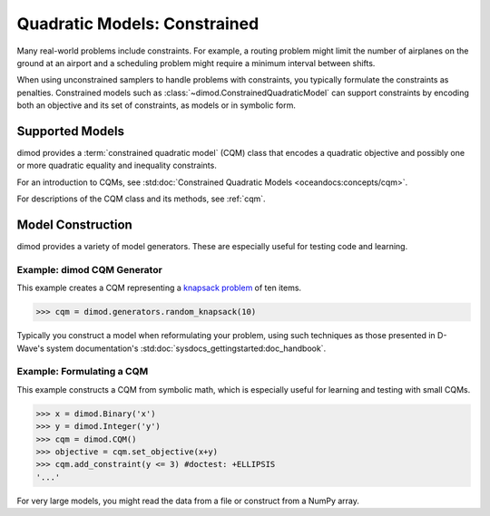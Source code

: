 .. _intro_cqm:

=============================
Quadratic Models: Constrained
=============================

Many real-world problems include constraints. For example, a routing problem
might limit the number of airplanes on the ground at an airport and a scheduling
problem might require a minimum interval between shifts.

When using unconstrained samplers to handle problems with constraints, you
typically formulate the constraints as penalties. Constrained models such as
:class:`~dimod.ConstrainedQuadraticModel` can support constraints by encoding both an
objective and its set of constraints, as models or in symbolic form.

Supported Models
================

dimod provides a :term:`constrained quadratic model` (CQM) class that encodes
a quadratic objective and possibly one or more quadratic equality and inequality constraints.

For an introduction to CQMs, see
:std:doc:`Constrained Quadratic Models <oceandocs:concepts/cqm>`.

For descriptions of the CQM class and its methods, see :ref:`cqm`.

Model Construction
==================

dimod provides a variety of model generators. These are especially useful for testing
code and learning.

Example: dimod CQM Generator
----------------------------

This example creates a CQM representing a
`knapsack problem <https://en.wikipedia.org/wiki/Knapsack_problem>`_ of ten
items.

>>> cqm = dimod.generators.random_knapsack(10)

Typically you construct a model when reformulating your problem, using such
techniques as those presented in D-Wave's system documentation's
:std:doc:`sysdocs_gettingstarted:doc_handbook`.

Example: Formulating a CQM
--------------------------

This example constructs a CQM from symbolic math, which is especially useful for
learning and testing with small CQMs.

>>> x = dimod.Binary('x')
>>> y = dimod.Integer('y')
>>> cqm = dimod.CQM()
>>> objective = cqm.set_objective(x+y)
>>> cqm.add_constraint(y <= 3) #doctest: +ELLIPSIS
'...'

For very large models, you might read the data from a file or construct from a NumPy
array.
